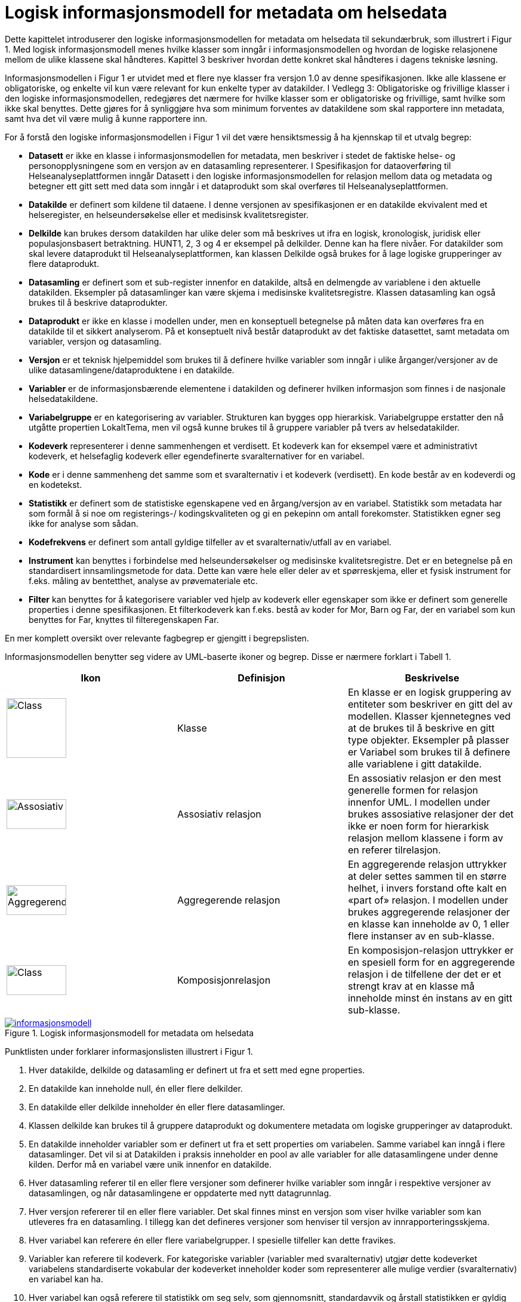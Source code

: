 = Logisk informasjonsmodell for metadata om helsedata [[informasjonsmodell]]

Dette kapittelet introduserer den logiske informasjonsmodellen for metadata om helsedata til
sekundærbruk, som illustrert i Figur 1. Med logisk informasjonsmodell menes hvilke klasser
som inngår i informasjonsmodellen og hvordan de logiske relasjonene mellom de ulike
klassene skal håndteres. Kapittel 3 beskriver hvordan dette konkret skal håndteres i dagens
tekniske løsning.

Informasjonsmodellen i Figur 1 er utvidet med et flere nye klasser fra versjon 1.0 av denne
spesifikasjonen. Ikke alle klassene er obligatoriske, og enkelte vil kun være relevant for kun
enkelte typer av datakilder. I Vedlegg 3: Obligatoriske og frivillige klasser i den logiske
informasjonsmodellen, redegjøres det nærmere for hvilke klasser som er obligatoriske og
frivillige, samt hvilke som ikke skal benyttes. Dette gjøres for å synliggjøre hva som minimum
forventes av datakildene som skal rapportere inn metadata, samt hva det vil være mulig å
kunne rapportere inn.

For å forstå den logiske informasjonsmodellen i Figur 1 vil det være hensiktsmessig å ha
kjennskap til et utvalg begrep:


- **Datasett** er ikke en klasse i informasjonsmodellen for metadata, men beskriver i
stedet de faktiske helse- og personopplysningene som en versjon av en datasamling
representerer. I Spesifikasjon for dataoverføring til Helseanalyseplattformen inngår
Datasett i den logiske informasjonsmodellen for relasjon mellom data og metadata og
betegner ett gitt sett med data som inngår i et dataprodukt som skal overføres til
Helseanalyseplattformen.

- **Datakilde** er definert som kildene til dataene. I denne versjonen av spesifikasjonen er
en datakilde ekvivalent med et helseregister, en helseundersøkelse eller et medisinsk
kvalitetsregister.

- **Delkilde** kan brukes dersom datakilden har ulike deler som må beskrives ut ifra en
logisk, kronologisk, juridisk eller populasjonsbasert betraktning. HUNT1, 2, 3 og 4 er
eksempel på delkilder. Denne kan ha flere nivåer. For datakilder som skal levere
dataprodukt til Helseanalyseplattformen, kan klassen Delkilde også brukes for å lage
logiske grupperinger av flere dataprodukt.

- **Datasamling** er definert som et sub-register innenfor en datakilde, altså en
delmengde av variablene i den aktuelle datakilden. Eksempler på datasamlinger kan
være skjema i medisinske kvalitetsregistre. Klassen datasamling kan også brukes til
å beskrive dataprodukter. 

- **Dataprodukt** er ikke en klasse i modellen under, men en konseptuell betegnelse på 
måten data kan overføres fra en datakilde til et sikkert analyserom. På et 
konseptuelt nivå består dataprodukt av det faktiske datasettet, samt metadata om 
variabler, versjon og datasamling. 

- **Versjon** er et teknisk hjelpemiddel som brukes til å definere hvilke variabler som
inngår i ulike årganger/versjoner av de ulike datasamlingene/dataproduktene i en
datakilde.

- **Variabler** er de informasjonsbærende elementene i datakilden og definerer hvilken
informasjon som finnes i de nasjonale helsedatakildene.

- **Variabelgruppe** er en kategorisering av variabler. Strukturen kan bygges opp
hierarkisk. Variabelgruppe erstatter den nå utgåtte propertien LokaltTema, men vil
også kunne brukes til å gruppere variabler på tvers av helsedatakilder.

- **Kodeverk** representerer i denne sammenhengen et verdisett. Et kodeverk kan for
eksempel være et administrativt kodeverk, et helsefaglig kodeverk eller egendefinerte
svaralternativer for en variabel.

- **Kode** er i denne sammenheng det samme som et svaralternativ i et kodeverk
(verdisett). En kode består av en kodeverdi og en kodetekst.

- **Statistikk** er definert som de statistiske egenskapene ved en årgang/versjon av en
variabel. Statistikk som metadata har som formål å si noe om registerings-/
kodingskvaliteten og gi en pekepinn om antall forekomster. Statistikken egner seg
ikke for analyse som sådan.

- **Kodefrekvens** er definert som antall gyldige tilfeller av et svaralternativ/utfall av en
variabel.

- **Instrument** kan benyttes i forbindelse med helseundersøkelser og medisinske kvalitetsregistre. Det er en betegnelse på en standardisert innsamlingsmetode for
data. Dette kan være hele eller deler av et spørreskjema, eller et fysisk instrument for
f.eks. måling av bentetthet, analyse av prøvemateriale etc.

- **Filter** kan benyttes for å kategorisere variabler ved hjelp av kodeverk eller egenskaper som ikke er definert som generelle properties i denne spesifikasjonen.
Et filterkodeverk kan f.eks. bestå av koder for Mor, Barn og Far, der en variabel som
kun benyttes for Far, knyttes til filteregenskapen Far.

En mer komplett oversikt over relevante fagbegrep er gjengitt i begrepslisten.

Informasjonsmodellen benytter seg videre av UML-baserte ikoner og begrep. Disse er
nærmere forklart i Tabell 1.

//image::images/Class.jpg[class,50,50,float="right",align="center"]

[options="header"]
|===
|Ikon |Definisjon |Beskrivelse
| image:images/Class.jpg[Class,100,100,align="center"]| Klasse |En klasse er en logisk gruppering av entiteter som beskriver en gitt del av modellen. Klasser kjennetegnes ved at de brukes til å beskrive en gitt type objekter. Eksempler på plasser er Variabel som brukes til å definere alle variablene i gitt datakilde.
| image:images/Assosiativ.png[Assosiativ,100,50,align="center"]|Assosiativ relasjon |En assosiativ relasjon er den mest generelle formen for relasjon innenfor UML. I modellen under brukes assosiative relasjoner der det ikke er noen form for hierarkisk relasjon mellom klassene i form av en referer tilrelasjon.
| image:images/Aggregerende.png[Aggregerende,100,50,align="center"]|Aggregerende relasjon |En aggregerende relasjon uttrykker at deler settes sammen til en større helhet, i invers forstand ofte kalt en «part of» relasjon. I modellen under brukes aggregerende relasjoner der en klasse kan inneholde av 0, 1 eller flere instanser av en sub-klasse.
|image:images/Komposisjon.png[Class,100,50,align="center"]| Komposisjonrelasjon |En komposisjon-relasjon uttrykker er en spesiell form for en aggregerende relasjon i de tilfellene der det er et strengt krav at en klasse må inneholde minst én instans av en gitt sub-klasse.
|===

[link=images/informasjonsmodell.jpg, title="Logisk informasjonsmodell for metadata om helsedata"]image::images/informasjonsmodell.jpg[width=100%]
image::images/informasjonsmodell.jpg[]

Punktlisten under forklarer informasjonslisten illustrert i Figur 1.

1. Hver datakilde, delkilde og datasamling er definert ut fra et sett med egne properties.

2. En datakilde kan inneholde null, én eller flere delkilder.

3. En datakilde eller delkilde inneholder én eller flere datasamlinger.

4. Klassen delkilde kan brukes til å gruppere dataprodukt og dokumentere metadata om logiske grupperinger av dataprodukt.

5. En datakilde inneholder variabler som er definert ut fra et sett properties om variabelen. Samme variabel kan inngå i flere datasamlinger. Det vil si at Datakilden i praksis inneholder en pool av alle variabler for alle datasamlingene under denne kilden. Derfor må en variabel være unik innenfor en datakilde.

6. Hver datasamling referer til en eller flere versjoner som definerer hvilke variabler som inngår i respektive versjoner av datasamlingen, og når datasamlingene er oppdaterte med nytt datagrunnlag.

7. Hver versjon refererer til en eller flere variabler. Det skal finnes minst en versjon som viser hvilke variabler som kan utleveres fra en datasamling. I tillegg kan det defineres versjoner som henviser til versjon av innrapporteringsskjema.

8. Hver variabel kan referere én eller flere variabelgrupper. I spesielle tilfeller kan dette fravikes.

9. Variabler kan referere til kodeverk. For kategoriske variabler (variabler med svaralternativ) utgjør dette kodeverket variabelens standardiserte vokabular der kodeverket inneholder koder som representerer alle mulige verdier (svaralternativ) en variabel kan ha.

10. Hver variabel kan også referere til statistikk om seg selv, som gjennomsnitt, standardavvik og årstall statistikken er gyldig for. For kategoriske variabler kan statistikk inneholde kodefrekvens, det vil si antall utfall av de ulike mulige verdiene i variabelens standardiserte vokabular.

11. Hver variabel kan bli referert til fra null, ett eller flere instrument, og flere ulike
variabler kan bli referert til fra samme instrument.

